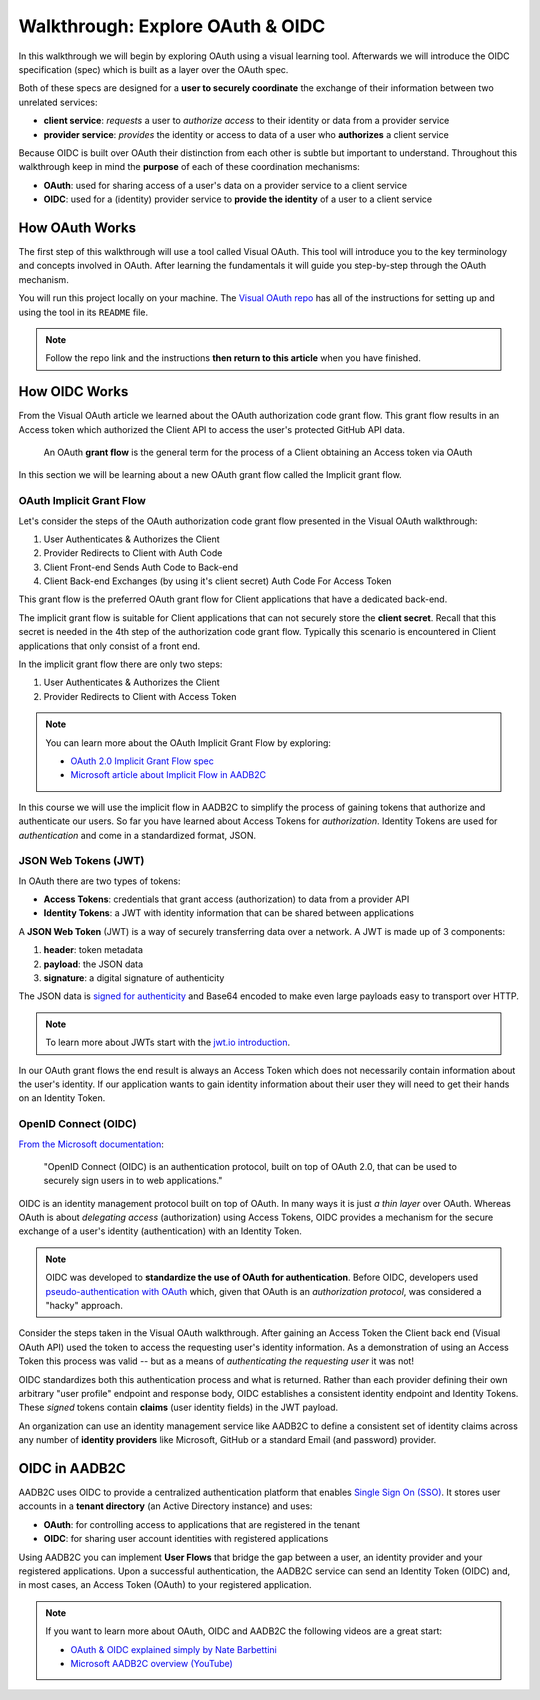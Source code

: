 =================================
Walkthrough: Explore OAuth & OIDC
=================================

In this walkthrough we will begin by exploring OAuth using a visual learning tool. Afterwards we will introduce the OIDC specification (spec) which is built as a layer over the OAuth spec.

Both of these specs are designed for a **user to securely coordinate** the exchange of their information between two unrelated services:

- **client service**: *requests* a user to *authorize access* to their identity or data from a provider service
- **provider service**: *provides* the identity or access to data of a user who **authorizes** a client service

Because OIDC is built over OAuth their distinction from each other is subtle but important to understand. Throughout this walkthrough keep in mind the **purpose** of each of these coordination mechanisms:

- **OAuth**: used for sharing access of a user's data on a provider service to a client service
- **OIDC**: used for a (identity) provider service to **provide the identity** of a user to a client service

How OAuth Works
===============

The first step of this walkthrough will use a tool called Visual OAuth. This tool will introduce you to the key terminology and concepts involved in OAuth. After learning the fundamentals it will guide you step-by-step through the OAuth mechanism. 

You will run this project locally on your machine. The `Visual OAuth repo <https://github.com/LaunchCodeEducation/visual-oauth>`_ has all of the instructions for setting up and using the tool in its ``README`` file. 

.. admonition:: Note
   
   Follow the repo link and the instructions **then return to this article** when you have finished.

How OIDC Works
==============

From the Visual OAuth article we learned about the OAuth authorization code grant flow. This grant flow results in an Access token which authorized the Client API to access the user's protected GitHub API data.

   An OAuth **grant flow** is the general term for the process of a Client obtaining an Access token via OAuth

In this section we will be learning about a new OAuth grant flow called the Implicit grant flow.

OAuth Implicit Grant Flow
-------------------------

Let's consider the steps of the OAuth authorization code grant flow presented in the Visual OAuth walkthrough:

#. User Authenticates & Authorizes the Client
#. Provider Redirects to Client with Auth Code
#. Client Front-end Sends Auth Code to Back-end
#. Client Back-end Exchanges (by using it's client secret) Auth Code For Access Token

This grant flow is the preferred OAuth grant flow for Client applications that have a dedicated back-end. 

The implicit grant flow is suitable for Client applications that can not securely store the **client secret**. Recall that this secret is needed in the 4th step of the authorization code grant flow. Typically this scenario is encountered in Client applications that only consist of a front end.

In the implicit grant flow there are only two steps:

#. User Authenticates & Authorizes the Client
#. Provider Redirects to Client with Access Token

.. admonition:: Note

   You can learn more about the OAuth Implicit Grant Flow by exploring:

   - `OAuth 2.0 Implicit Grant Flow spec <https://tools.ietf.org/html/rfc6749#section-4.2>`_
   - `Microsoft article about Implicit Flow in AADB2C <https://docs.microsoft.com/en-us/azure/active-directory-b2c/implicit-flow-single-page-application>`_

In this course we will use the implicit flow in AADB2C to simplify the process of gaining tokens that authorize and authenticate our users. So far you have learned about Access Tokens for *authorization*. Identity Tokens are used for *authentication* and come in a standardized format, JSON.

JSON Web Tokens (JWT)
---------------------

In OAuth there are two types of tokens:

- **Access Tokens**: credentials that grant access (authorization) to data from a provider API
- **Identity Tokens**: a JWT with identity information that can be shared between applications

A **JSON Web Token** (JWT) is a way of securely transferring data over a network. A JWT is made up of 3 components:

#. **header**: token metadata
#. **payload**: the JSON data
#. **signature**: a digital signature of authenticity

The JSON data is `signed for authenticity <https://auth0.com/docs/tokens/guides/validate-jwts#check-the-signature>`_ and Base64 encoded to make even large payloads easy to transport over HTTP.

.. admonition:: Note

   To learn more about JWTs start with the `jwt.io introduction <https://jwt.io/introduction/>`_.

In our OAuth grant flows the end result is always an Access Token which does not necessarily contain information about the user's identity. If our application wants to gain identity information about their user they will need to get their hands on an Identity Token.

OpenID Connect (OIDC)
---------------------

`From the Microsoft documentation <https://docs.microsoft.com/en-us/azure/active-directory-b2c/openid-connect>`_: 

   "OpenID Connect (OIDC) is an authentication protocol, built on top of OAuth 2.0, that can be used to securely sign users in to web applications."

OIDC is an identity management protocol built on top of OAuth. In many ways it is just *a thin layer* over OAuth. Whereas OAuth is about *delegating access* (authorization) using Access Tokens, OIDC provides a mechanism for the secure exchange of a user's identity (authentication) with an Identity Token. 

.. admonition:: Note

   OIDC was developed to **standardize the use of OAuth for authentication**. Before OIDC, developers used `pseudo-authentication with OAuth <https://en.wikipedia.org/wiki/OpenID#OpenID_vs._pseudo-authentication_using_OAuth>`_ which, given that OAuth is an *authorization protocol*, was considered a "hacky" approach.

Consider the steps taken in the Visual OAuth walkthrough. After gaining an Access Token the Client back end (Visual OAuth API) used the token to access the requesting user's identity information. As a demonstration of using an Access Token this process was valid -- but as a means of *authenticating the requesting user* it was not!

OIDC standardizes both this authentication process and what is returned. Rather than each provider defining their own arbitrary "user profile" endpoint and response body, OIDC establishes a consistent identity endpoint and Identity Tokens. These *signed* tokens contain **claims** (user identity fields) in the JWT payload. 

An organization can use an identity management service like AADB2C to define a consistent set of identity claims across any number of **identity providers** like Microsoft, GitHub or a standard Email (and password) provider.

OIDC in AADB2C
==============

AADB2C uses OIDC to provide a centralized authentication platform that enables `Single Sign On (SSO) <https://docs.microsoft.com/en-us/azure/active-directory-b2c/session-overview>`_. It stores user accounts in a **tenant directory** (an Active Directory instance) and uses:

- **OAuth**: for controlling access to applications that are registered in the tenant
- **OIDC**: for sharing user account identities with registered applications

Using AADB2C you can implement **User Flows** that bridge the gap between a user, an identity provider and your registered applications. Upon a successful authentication, the AADB2C service can send an Identity Token (OIDC) and, in most cases, an Access Token (OAuth) to your registered application.

.. admonition:: Note

   If you want to learn more about OAuth, OIDC and AADB2C the following videos are a great start:

   - `OAuth & OIDC explained simply by Nate Barbettini <https://www.youtube.com/watch?v=996OiexHze0>`_
   - `Microsoft AADB2C overview (YouTube) <https://www.youtube.com/watch?v=GmBKlXED9Ug>`_
